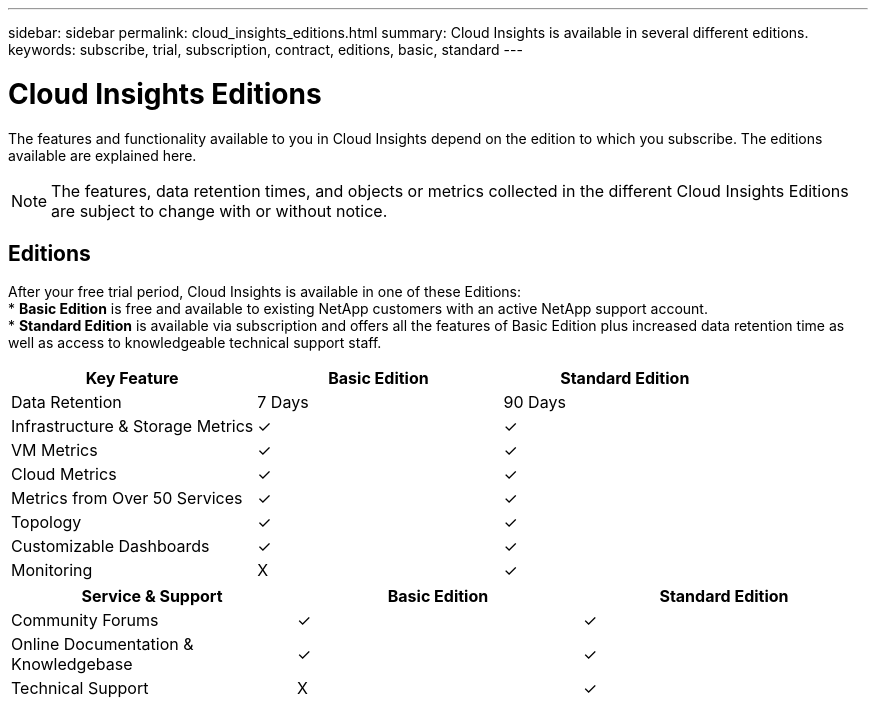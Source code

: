 ---
sidebar: sidebar
permalink: cloud_insights_editions.html
summary: Cloud Insights is available in several different editions.
keywords: subscribe, trial, subscription, contract, editions, basic, standard
---

= Cloud Insights Editions

:toc: macro
:hardbreaks:
:toclevels: 2
:nofooter:
:icons: font
:linkattrs:
:imagesdir: ./media/

[.lead]
The features and functionality available to you in Cloud Insights depend on the edition to which you subscribe. The editions available are explained here.

NOTE: The features, data retention times, and objects or metrics collected in the different Cloud Insights Editions are subject to change with or without notice. 

== Editions

After your free trial period, Cloud Insights is available in one of these Editions:
* *Basic Edition* is free and available to existing NetApp customers with an active NetApp support account.
* *Standard Edition* is available via subscription and offers all the features of Basic Edition plus increased data retention time as well as access to knowledgeable technical support staff.

[cols="<.<,<.<,<.<"]
|===
|Key Feature |Basic Edition |Standard Edition

|Data Retention|7 Days|90 Days
|Infrastructure & Storage Metrics|&check; |&check; 
|VM Metrics|&check; |&check; 
|Cloud Metrics|&check; |&check; 
|Metrics from Over 50 Services|&check; |&check; 
|Topology|&check; |&check; 
|Customizable Dashboards|&check; |&check; 
|Monitoring|X|&check; 
|===

[cols="<.<,<.<,<.<"]
|===
|Service & Support|Basic Edition |Standard Edition

|Community Forums|&check; |&check; 
|Online Documentation & Knowledgebase|&check; |&check; 
|Technical Support|X|&check; 
|===



